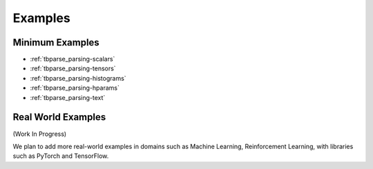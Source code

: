 ===================================
Examples
===================================

Minimum Examples
===================================

* :ref:`tbparse_parsing-scalars`
* :ref:`tbparse_parsing-tensors`
* :ref:`tbparse_parsing-histograms`
* :ref:`tbparse_parsing-hparams`
* :ref:`tbparse_parsing-text`

Real World Examples
===================================

(Work In Progress)

We plan to add more real-world examples in domains such as Machine Learning,
Reinforcement Learning, with libraries such as PyTorch and TensorFlow.